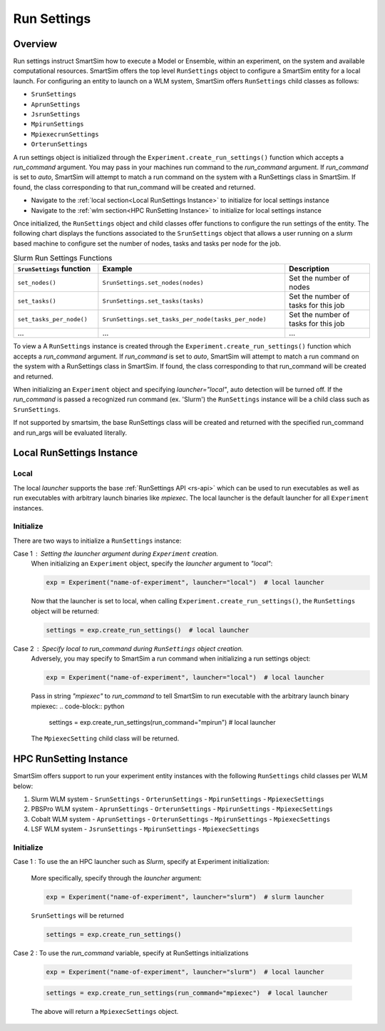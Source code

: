 ************
Run Settings
************

=========
 Overview
=========
Run settings instruct SmartSim how to execute a Model or Ensemble, within an experiment,
on the system and available computational resources. SmartSim offers the top level
``RunSettings`` object to configure a SmartSim entity for a local launch.
For configuring an entity to launch on a WLM system, SmartSim offers ``RunSettings`` child classes
as follows:

* ``SrunSettings``
* ``AprunSettings``
* ``JsrunSettings``
* ``MpirunSettings``
* ``MpiexecrunSettings``
* ``OrterunSettings``

A run settings object is initialized through the ``Experiment.create_run_settings()`` function
which accepts a `run_command` argument. You may pass in your machines run command to the
`run_command` argument.
If `run_command` is set to `auto`, SmartSim will attempt to match a run command on the
system with a RunSettings class in SmartSim. If found, the class corresponding to
that run_command will be created and returned.

* Navigate to the :ref:`local section<Local RunSettings Instance>` to initialize for local settings instance
* Navigate to the :ref:`wlm section<HPC RunSetting Instance>` to initialize for local settings instance

Once initialized, the ``RunSettings`` object and child classes offer functions to configure the
run settings of the entity. The following chart displays the functions associated to
the ``SrunSettings`` object that allows a user running on a `slurm` based machine
to configure set the number of nodes, tasks and tasks per node for the job.

.. list-table:: Slurm Run Settings Functions
   :widths: 25 55 25
   :header-rows: 1

   * - ``SrunSettings`` function
     - Example
     - Description
   * - ``set_nodes()``
     - ``SrunSettings.set_nodes(nodes)``
     - Set the number of nodes
   * - ``set_tasks()``
     - ``SrunSettings.set_tasks(tasks)``
     - Set the number of tasks for this job
   * - ``set_tasks_per_node()``
     - ``SrunSettings.set_tasks_per_node(tasks_per_node)``
     - Set the number of tasks for this job
   * - ...
     - ...
     - ...

To view a 
A ``RunSettings`` instance is created through the
``Experiment.create_run_settings()`` function which accepts a `run_command` argument.
If `run_command` is set to `auto`, SmartSim will attempt to match a run command on the
system with a RunSettings class in SmartSim. If found, the class corresponding to
that run_command will be created and returned.

When initializing an ``Experiment`` object and specifying `launcher="local"`, auto detection will be turned off.
If the `run_command` is passed a recognized run command (ex. 'Slurm') the ``RunSettings``
instance will be a child class such as ``SrunSettings``.

If not supported by smartsim, the base RunSettings class will be
created and returned with the specified run_command and run_args will be evaluated literally.

==========================
Local RunSettings Instance
==========================

Local
-----
The local `launcher` supports the base :ref:`RunSettings API <rs-api>`
which can be used to run executables as well as run executables
with arbitrary launch binaries like `mpiexec`. The local launcher
is the default launcher for all ``Experiment`` instances.

Initialize
----------
There are two ways to initialize a ``RunSettings`` instance:

Case 1 : Setting the `launcher` argument during ``Experiment`` creation.
    When initializing an ``Experiment`` object, specify the `launcher` argument to `"local"`:

    .. code-block:: python

      exp = Experiment("name-of-experiment", launcher="local")  # local launcher

    Now that the launcher is set to local, when calling ``Experiment.create_run_settings()``,
    the ``RunSettings`` object will be returned:

    .. code-block:: python

      settings = exp.create_run_settings()  # local launcher

Case 2 : Specify `local` to `run_command` during ``RunSettings`` object creation.
    Adversely, you may specify to SmartSim a run command when initializing a run settings object:

    .. code-block:: python

      exp = Experiment("name-of-experiment", launcher="local")  # local launcher

    Pass in string `"mpiexec"` to `run_command` to tell SmartSim to run executable
    with the arbitrary launch binary mpiexec:
    .. code-block:: python

      settings = exp.create_run_settings(run_command="mpirun")  # local launcher

    The ``MpiexecSetting`` child class will be returned.

=======================
HPC RunSetting Instance
=======================
SmartSim offers support to run your experiment entity instances
with the following ``RunSettings`` child classes per WLM below:

1. Slurm WLM system
   - ``SrunSettings``
   - ``OrterunSettings``
   - ``MpirunSettings``
   - ``MpiexecSettings``
2. PBSPro WLM system
   - ``AprunSettings``
   - ``OrterunSettings``
   - ``MpirunSettings``
   - ``MpiexecSettings``
3. Cobalt WLM system
   - ``AprunSettings``
   - ``OrterunSettings``
   - ``MpirunSettings``
   - ``MpiexecSettings``
4. LSF WLM system
   - ``JsrunSettings``
   - ``MpirunSettings``
   - ``MpiexecSettings``

Initialize
----------

Case 1 : To use the an HPC launcher such as `Slurm`, specify at Experiment initialization:

    More specifically, specify through the `launcher` argument:

    .. code-block:: python

      exp = Experiment("name-of-experiment", launcher="slurm")  # slurm launcher

    ``SrunSettings`` will be returned

    .. code-block:: python

      settings = exp.create_run_settings()

Case 2 : To use the `run_command` variable, specify at RunSettings initializations

    .. code-block:: python

      exp = Experiment("name-of-experiment", launcher="slurm")  # local launcher

    .. code-block:: python

      settings = exp.create_run_settings(run_command="mpiexec")  # local launcher

    The above will return a ``MpiexecSettings`` object.